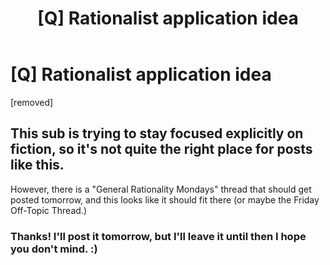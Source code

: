 #+TITLE: [Q] Rationalist application idea

* [Q] Rationalist application idea
:PROPERTIES:
:Score: 2
:DateUnix: 1440951144.0
:DateShort: 2015-Aug-30
:END:
[removed]


** This sub is trying to stay focused explicitly on fiction, so it's not quite the right place for posts like this.

However, there is a "General Rationality Mondays" thread that should get posted tomorrow, and this looks like it should fit there (or maybe the Friday Off-Topic Thread.)
:PROPERTIES:
:Author: ulyssessword
:Score: 1
:DateUnix: 1440954715.0
:DateShort: 2015-Aug-30
:END:

*** Thanks! I'll post it tomorrow, but I'll leave it until then I hope you don't mind. :)
:PROPERTIES:
:Score: 1
:DateUnix: 1440955068.0
:DateShort: 2015-Aug-30
:END:
